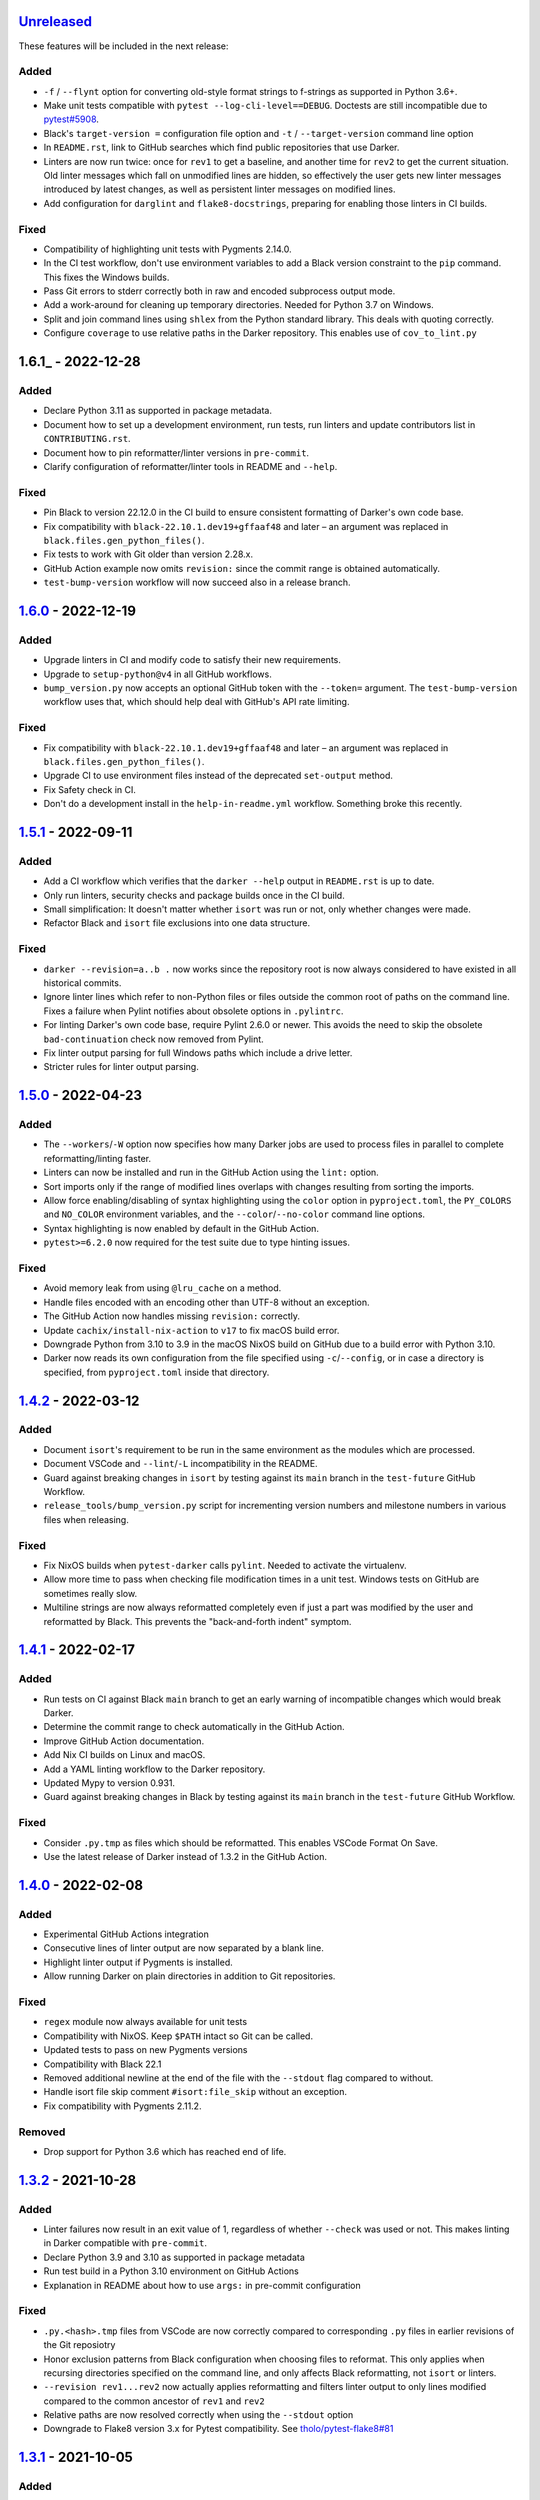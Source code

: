 Unreleased_
===========

These features will be included in the next release:

Added
-----
- ``-f`` / ``--flynt`` option for converting old-style format strings to f-strings as
  supported in Python 3.6+.
- Make unit tests compatible with ``pytest --log-cli-level==DEBUG``.
  Doctests are still incompatible due to
  `pytest#5908 <https://github.com/pytest-dev/pytest/issues/5908>`_.
- Black's ``target-version =`` configuration file option and ``-t`` /
  ``--target-version`` command line option
- In ``README.rst``, link to GitHub searches which find public repositories that
  use Darker.
- Linters are now run twice: once for ``rev1`` to get a baseline, and another time for
  ``rev2`` to get the current situation. Old linter messages which fall on unmodified
  lines are hidden, so effectively the user gets new linter messages introduced by
  latest changes, as well as persistent linter messages on modified lines.
- Add configuration for ``darglint`` and ``flake8-docstrings``, preparing for enabling
  those linters in CI builds.

Fixed
-----
- Compatibility of highlighting unit tests with Pygments 2.14.0.
- In the CI test workflow, don't use environment variables to add a Black version
  constraint to the ``pip`` command. This fixes the Windows builds.
- Pass Git errors to stderr correctly both in raw and encoded subprocess output mode.
- Add a work-around for cleaning up temporary directories. Needed for Python 3.7 on
  Windows.
- Split and join command lines using ``shlex`` from the Python standard library. This
  deals with quoting correctly.
- Configure ``coverage`` to use relative paths in the Darker repository. This enables
  use of ``cov_to_lint.py``


1.6.1_ - 2022-12-28
===================

Added
-----
- Declare Python 3.11 as supported in package metadata.
- Document how to set up a development environment, run tests, run linters and update
  contributors list in ``CONTRIBUTING.rst``.
- Document how to pin reformatter/linter versions in ``pre-commit``.
- Clarify configuration of reformatter/linter tools in README and ``--help``.

Fixed
-----
- Pin Black to version 22.12.0 in the CI build to ensure consistent formatting of
  Darker's own code base.
- Fix compatibility with ``black-22.10.1.dev19+gffaaf48`` and later – an argument was
  replaced in ``black.files.gen_python_files()``.
- Fix tests to work with Git older than version 2.28.x.
- GitHub Action example now omits ``revision:`` since the commit range is obtained
  automatically.
- ``test-bump-version`` workflow will now succeed also in a release branch.


1.6.0_ - 2022-12-19
===================

Added
-----
- Upgrade linters in CI and modify code to satisfy their new requirements.
- Upgrade to ``setup-python@v4`` in all GitHub workflows.
- ``bump_version.py`` now accepts an optional GitHub token with the ``--token=``
  argument. The ``test-bump-version`` workflow uses that, which should help deal with
  GitHub's API rate limiting.

Fixed
-----
- Fix compatibility with ``black-22.10.1.dev19+gffaaf48`` and later – an argument was
  replaced in ``black.files.gen_python_files()``.
- Upgrade CI to use environment files instead of the deprecated ``set-output`` method.
- Fix Safety check in CI.
- Don't do a development install in the ``help-in-readme.yml`` workflow. Something
  broke this recently.


1.5.1_ - 2022-09-11
===================

Added
-----
- Add a CI workflow which verifies that the ``darker --help`` output in ``README.rst``
  is up to date.
- Only run linters, security checks and package builds once in the CI build.
- Small simplification: It doesn't matter whether ``isort`` was run or not, only
  whether changes were made.
- Refactor Black and ``isort`` file exclusions into one data structure.

Fixed
-----
- ``darker --revision=a..b .`` now works since the repository root is now always
  considered to have existed in all historical commits.
- Ignore linter lines which refer to non-Python files or files outside the common root
  of paths on the command line. Fixes a failure when Pylint notifies about obsolete
  options in ``.pylintrc``.
- For linting Darker's own code base, require Pylint 2.6.0 or newer. This avoids the
  need to skip the obsolete ``bad-continuation`` check now removed from Pylint.
- Fix linter output parsing for full Windows paths which include a drive letter.
- Stricter rules for linter output parsing.


1.5.0_ - 2022-04-23
===================

Added
-----
- The ``--workers``/``-W`` option now specifies how many Darker jobs are used to
  process files in parallel to complete reformatting/linting faster.
- Linters can now be installed and run in the GitHub Action using the ``lint:`` option.
- Sort imports only if the range of modified lines overlaps with changes resulting from
  sorting the imports.
- Allow force enabling/disabling of syntax highlighting using the ``color`` option in
  ``pyproject.toml``, the ``PY_COLORS`` and ``NO_COLOR`` environment variables, and the
  ``--color``/``--no-color`` command line options.
- Syntax highlighting is now enabled by default in the GitHub Action.
- ``pytest>=6.2.0`` now required for the test suite due to type hinting issues.

Fixed
-----
- Avoid memory leak from using ``@lru_cache`` on a method.
- Handle files encoded with an encoding other than UTF-8 without an exception.
- The GitHub Action now handles missing ``revision:`` correctly.
- Update ``cachix/install-nix-action`` to ``v17`` to fix macOS build error.
- Downgrade Python from 3.10 to 3.9 in the macOS NixOS build on GitHub due to a build
  error with Python 3.10.
- Darker now reads its own configuration from the file specified using
  ``-c``/``--config``, or in case a directory is specified, from ``pyproject.toml``
  inside that directory.


1.4.2_ - 2022-03-12
===================

Added
-----
- Document ``isort``'s requirement to be run in the same environment as
  the modules which are processed.
- Document VSCode and ``--lint``/``-L`` incompatibility in the README.
- Guard against breaking changes in ``isort`` by testing against its ``main``
  branch in the ``test-future`` GitHub Workflow.
- ``release_tools/bump_version.py`` script for incrementing version numbers and
  milestone numbers in various files when releasing.

Fixed
-----
- Fix NixOS builds when ``pytest-darker`` calls ``pylint``. Needed to activate
  the virtualenv.
- Allow more time to pass when checking file modification times in a unit test.
  Windows tests on GitHub are sometimes really slow.
- Multiline strings are now always reformatted completely even if just a part
  was modified by the user and reformatted by Black. This prevents the
  "back-and-forth indent" symptom.


1.4.1_ - 2022-02-17
===================

Added
-----
- Run tests on CI against Black ``main`` branch to get an early warning of
  incompatible changes which would break Darker.
- Determine the commit range to check automatically in the GitHub Action.
- Improve GitHub Action documentation.
- Add Nix CI builds on Linux and macOS.
- Add a YAML linting workflow to the Darker repository.
- Updated Mypy to version 0.931.
- Guard against breaking changes in Black by testing against its ``main`` branch
  in the ``test-future`` GitHub Workflow.

Fixed
-----
- Consider ``.py.tmp`` as files which should be reformatted.
  This enables VSCode Format On Save.
- Use the latest release of Darker instead of 1.3.2 in the GitHub Action.


1.4.0_ - 2022-02-08
===================

Added
-----
- Experimental GitHub Actions integration
- Consecutive lines of linter output are now separated by a blank line.
- Highlight linter output if Pygments is installed.
- Allow running Darker on plain directories in addition to Git repositories.

Fixed
-----
- ``regex`` module now always available for unit tests
- Compatibility with NixOS. Keep ``$PATH`` intact so Git can be called.
- Updated tests to pass on new Pygments versions
- Compatibility with Black 22.1
- Removed additional newline at the end of the file with the ``--stdout`` flag
  compared to without.
- Handle isort file skip comment ``#isort:file_skip`` without an exception.
- Fix compatibility with Pygments 2.11.2.

Removed
-------
- Drop support for Python 3.6 which has reached end of life.


1.3.2_ - 2021-10-28
===================

Added
-----
- Linter failures now result in an exit value of 1, regardless of whether ``--check``
  was used or not. This makes linting in Darker compatible with ``pre-commit``.
- Declare Python 3.9 and 3.10 as supported in package metadata
- Run test build in a Python 3.10 environment on GitHub Actions
- Explanation in README about how to use ``args:`` in pre-commit configuration

Fixed
-----
- ``.py.<hash>.tmp`` files from VSCode are now correctly compared to corresponding
  ``.py`` files in earlier revisions of the Git reposiotry
- Honor exclusion patterns from Black configuration when choosing files to reformat.
  This only applies when recursing directories specified on the command line, and only
  affects Black reformatting, not ``isort`` or linters.
- ``--revision rev1...rev2`` now actually applies reformatting and filters linter output
  to only lines modified compared to the common ancestor of ``rev1`` and ``rev2``
- Relative paths are now resolved correctly when using the ``--stdout`` option
- Downgrade to Flake8 version 3.x for Pytest compatibility.
  See `tholo/pytest-flake8#81`__

__ https://github.com/tholo/pytest-flake8/issues/81


1.3.1_ - 2021-10-05
===================

Added
-----
- Empty and all-whitespace files are now reformatted properly
- Darker now allows itself to modify files when called with ``pre-commit -o HEAD``, but
  also emits a warning about this being an experimental feature
- Mention Black's possible new line range formatting support in README
- Darker can now be used in a plain directory tree in addition to Git repositories

Fixed
-----
- ``/foo $ darker --diff /bar/my-repo`` now works: the current working directory can be
  in a different part of the directory hierarchy
- An incompatible ``isort`` version now causes a short user-friendly error message
- Improve bisect performance by not recomputing invariant data within bisect loop


1.3.0_ - 2021-09-04
===================

Added
-----
- Support for Black's ``--skip-magic-trailing-comma`` option
- ``darker --diff`` output is now identical to that of ``black --diff``
- The ``-d`` / ``--stdout`` option outputs the reformatted contents of the single Python
  file provided on the command line.
- Terminate with an error if non-existing files or directories are passed on the command
  line. This also improves the error from misquoted parameters like ``"--lint pylint"``.
- Allow Git test case to run slower when checking file timestamps. CI can be slow.
- Fix compatibility with Black >= 21.7b1.dev9
- Show a simple one-line error instead of full traceback on some unexpected failures
- Skip reformatting files set to be excluded by Black in configuration files

Fixed
-----
- Ensure a full revision range ``--revision <COMMIT_A>..<COMMIT_B>`` where
  COMMIT_B is *not* ``:WORKTREE:`` works too.
- Hide fatal error from Git on stderr when ``git show`` doesn't find the file in rev1.
  This isn't fatal from Darker's point of view since it's a newly created file.
- Use forward slash as the path separator when calling Git in Windows. At least
  ``git show`` and ``git cat-file`` fail when using backslashes.


1.2.4_ - 2021-06-27
===================

Added
-----
- Upgrade to and satisfy MyPy 0.910 by adding ``types-toml`` as a test dependency, and
  ``types-dataclasses`` as well if running on Python 3.6.
- Installation instructions in a Conda environment.

Fixed
-----
- Git-related commands in the test suite now ignore the user's ``~/.gitconfig``.
- Now works again even if ``isort`` isn't installed
- AST verification no longer erroneously fails when using ``--isort``
- Historical comparisons like ``darker --diff --revision=v1.0..v1.1`` now actually
  compare the second revision and not the working tree files on disk.
- Ensure identical Black formatting on Unix and Windows by always passing Unix newlines
  to Black


1.2.3_ - 2021-05-02
===================

Added
-----
- A unified ``TextDocument`` class to represent source code file contents
- Move help texts into the separate ``darker.help`` module
- If AST differs with zero context lines, search for the lowest successful number of
  context lines using a binary search to improve performance
- Return an exit value of 1 also if there are failures from any of the linters on
  modified lines
- Run GitHub Actions for the test build also on Windows and macOS

Fixed
-----
- Compatibility with MyPy 0.812
- Keep newline character sequence and text encoding intact when modifying files
- Installation now works on Windows
- Improve compatibility with pre-commit. Fallback to compare against HEAD if
  ``--revision :PRE-COMMIT:`` is set, but ``PRE_COMMIT_FROM_REF`` or
  ``PRE_COMMIT_TO_REF`` are not set.


1.2.2_ - 2020-12-30
===================

Added
-----
- Get revision range from pre-commit_'s ``PRE_COMMIT_FROM_REF`` and
  ``PRE_COMMIT_TO_REF`` environment variables when using the ``--revision :PRE-COMMIT:``
  option
- Configure a pre-commit hook for Darker itself
- Add a Darker package to conda-forge_.

Fixed
-----
- ``<commit>...`` now compares always correctly to the latest common ancestor
- Migrate from Travis CI to GitHub Actions


1.2.1_ - 2020-11-30
===================

Added
-----
- Travis CI now runs Pylint_ on modified lines via pytest-darker_
- Darker can now be used as a pre-commit hook (see pre-commit_)
- Document integration with Vim
- Thank all contributors right in the ``README``
- ``RevisionRange`` class and Git repository test fixture improvements in preparation
  for a larger refactoring coming in `#80`_

Fixed
-----
- Improve example in ``README`` and clarify that path argument can also be a directory


1.2.0_ - 2020-09-09
===================

Added
-----
- Configuration for Darker can now be done in ``pyproject.toml``.
- The formatting of the Darker code base itself is now checked using Darker itself and
  pytest-darker_. Currently the formatting is a mix of `Black 19.10`_ and `Black 20.8`_
  rules, and Travis CI only requires Black 20.8 formatting for lines modified in merge
  requests. In a way, Darker is now eating its own dogfood.
- Support commit ranges for ``-r``/``--revision``. Useful for comparing to the best
  common ancestor, e.g. ``master...``.
- Configure Flake8 verification for Darker's own source code


1.1.0_ - 2020-08-15
===================

Added
-----
- ``-L``/``--lint`` option for running a linter for modified lines.
- ``--check`` returns ``1`` from the process but leaves files untouched if any file
  would require reformatting
- Untracked Python files – e.g. those added recently – are now also reformatted
- ``-r <rev>`` / ``--revision <rev>`` can be used to specify the Git revision to compare
  against when finding out modified lines. Defaults to ``HEAD`` as before.
- ``--no-skip-string-normalization`` flag to override
  ``skip_string_normalization = true`` from a configuration file
- The ``--diff`` and ``--lint`` options will highlight syntax on screen if the
  pygments_ package is available.

Fixed
-----
- Paths from ``--diff`` are now relative to current working directory, similar to output
  from ``black --diff``, and blank lines after the lines markers (``@@ ... @@``) have
  been removed.


1.0.0_ - 2020-07-15
===================

Added
-----
- Support for black config
- Support for ``-l``/``--line-length`` and ``-S``/``--skip-string-normalization``
- ``--diff`` outputs a diff for each file on standard output
- Require ``isort`` >= 5.0.1 and be compatible with it
- Allow to configure ``isort`` through ``pyproject.toml``


0.2.0_ - 2020-03-11
===================

Added
-----
- Retry with a larger ``git diff -U<context_lines>`` option after producing a
  re-formatted Python file which fails to result in an identical AST

Fixed
-----
- Run `isort` first, and only then do the detailed ``git diff`` for Black


0.1.1_ - 2020-02-17
===================

Fixed
-----
- logic for choosing original/formatted chunks


0.1.0_ - 2020-02-17
===================

Added
-----
- Initial implementation

.. _Unreleased: https://github.com/akaihola/darker/compare/1.6.0...HEAD
.. _1.6.0: https://github.com/akaihola/darker/compare/1.5.1...1.6.0
.. _1.5.1: https://github.com/akaihola/darker/compare/1.5.0...1.5.1
.. _1.5.0: https://github.com/akaihola/darker/compare/1.4.2...1.5.0
.. _1.4.2: https://github.com/akaihola/darker/compare/1.4.1...1.4.2
.. _1.4.1: https://github.com/akaihola/darker/compare/1.4.0...1.4.1
.. _1.4.0: https://github.com/akaihola/darker/compare/1.3.2...1.4.0
.. _1.3.2: https://github.com/akaihola/darker/compare/1.3.1...1.3.2
.. _1.3.1: https://github.com/akaihola/darker/compare/1.3.0...1.3.1
.. _1.3.0: https://github.com/akaihola/darker/compare/1.2.4...1.3.0
.. _1.2.4: https://github.com/akaihola/darker/compare/1.2.3...1.2.4
.. _1.2.3: https://github.com/akaihola/darker/compare/1.2.2...1.2.3
.. _1.2.2: https://github.com/akaihola/darker/compare/1.2.1...1.2.2
.. _1.2.1: https://github.com/akaihola/darker/compare/1.2.0...1.2.1
.. _1.2.0: https://github.com/akaihola/darker/compare/1.1.0...1.2.0
.. _1.1.0: https://github.com/akaihola/darker/compare/1.0.0...1.1.0
.. _1.0.0: https://github.com/akaihola/darker/compare/0.2.0...1.0.0
.. _0.2.0: https://github.com/akaihola/darker/compare/0.1.1...0.2.0
.. _0.1.1: https://github.com/akaihola/darker/compare/0.1.0...0.1.1
.. _0.1.0: https://github.com/akaihola/darker/releases/tag/0.1.0
.. _pre-commit: https://pre-commit.com/
.. _conda-forge: https://conda-forge.org/
.. _#80: https://github.com/akaihola/darker/issues/80
.. _pytest-darker: https://pypi.org/project/pytest-darker/
.. _Black 19.10: https://github.com/psf/black/blob/master/CHANGES.md#1910b0
.. _Black 20.8: https://github.com/psf/black/blob/master/CHANGES.md#208b0
.. _Pylint: https://pypi.org/project/pylint
.. _pygments: https://pypi.org/project/Pygments/
